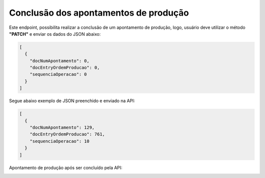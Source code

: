 Conclusão dos apontamentos de produção
~~~~~~~~~~~~~~~~~~~~~~~~~~~~~~~~~~~~~~~~~~~~

Este endpoint, possibilita realizar a conclusão de um apontamento de produção, logo, usuário deve utilizar o método **"PATCH"** e enviar os dados do JSON abaixo:

.. image:: /_static/BR\ One\ API/Apontamento\ de\ Produção/025.png
   :scale: 75%
   :align: center

| \

.. code-block:: json

   [
     {
       "docNumApontamento": 0,
       "docEntryOrdemProducao": 0,
       "sequenciaOperacao": 0
     }
   ]

Segue abaixo exemplo de JSON preenchido e enviado na API:

.. code-block:: json

   [
     {
       "docNumApontamento": 129,
       "docEntryOrdemProducao": 761,
       "sequenciaOperacao": 10
     }
   ]

Apontamento de produção após ser concluído pela API:

.. image:: /_static/BR\ One\ API/Apontamento\ de\ Produção/028.png
   :scale: 70%
   :align: center

| \
